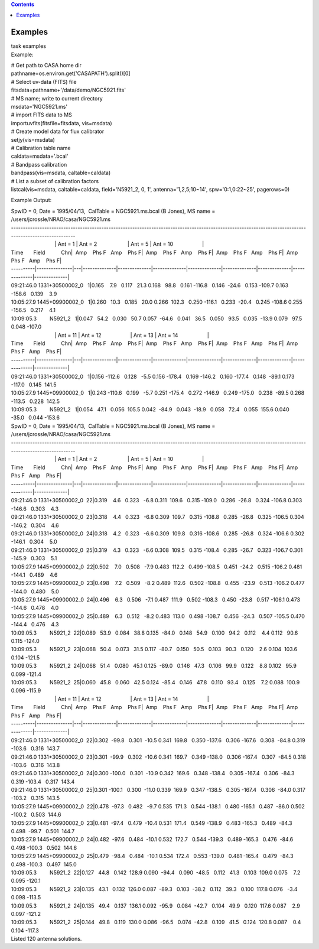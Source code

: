 .. contents::
   :depth: 3
..

.. container::
   :name: viewlet-above-content-title

Examples
========

.. container::
   :name: viewlet-below-content-title

.. container:: documentDescription description

   task examples

.. container:: section
   :name: viewlet-above-content-body

.. container:: section
   :name: content-core

   .. container::
      :name: parent-fieldname-text

      Example:

      .. container:: casa-input-box

         | # Get path to CASA home dir
         | pathname=os.environ.get('CASAPATH').split()[0]
         | # Select uv-data (FITS) file
         | fitsdata=pathname+'/data/demo/NGC5921.fits'
         | # MS name; write to current directory
         | msdata='NGC5921.ms'
         | # import FITS data to MS
         | importuvfits(fitsfile=fitsdata, vis=msdata)
         | # Create model data for flux calibrator
         | setjy(vis=msdata)
         | # Calibration table name
         | caldata=msdata+'.bcal'
         | # Bandpass calibration
         | bandpass(vis=msdata, caltable=caldata)
         | # List a subset of calibration factors
         | listcal(vis=msdata, caltable=caldata, field='N5921_2, 0, 1', 
           antenna='1,2,5;10~14', spw='0:1,0:22~25', pagerows=0)

      Example Output:

      .. container:: casa-output-box

         | SpwID = 0, Date = 1995/04/13,  CalTable = NGC5921.ms.bcal (B
           Jones), MS name =
           /users/jcrossle/NRAO/casa/NGC5921.ms                                  
            
         | -------------------------------------------------------------------------------------------------------------------------------------------------------
         |                               \| Ant = 1                    
           \| Ant = 2                     \| Ant = 5                    
           \| Ant = 10                    \|
         | Time       Field           Chn|  Amp    Phs F   Amp    Phs
           F|  Amp    Phs F   Amp    Phs F|  Amp    Phs F   Amp    Phs
           F|  Amp    Phs F   Amp    Phs F\|
         | ----------|---------------|---|--------------|--------------|--------------|--------------|--------------|--------------|--------------|--------------\|
         | 09:21:46.0 1331+30500002_0   1|0.165    7.9   0.117   21.3  
           0.168   98.8   0.161 -116.8   0.146  -24.6   0.153 -109.7  
           0.163 -158.6   0.139    3.9   
         | 10:05:27.9 1445+09900002_0   1|0.260   10.3   0.185   20.0  
           0.266  102.3   0.250 -116.1   0.233  -20.4   0.245 -108.6  
           0.255 -156.5   0.217    4.1   
         | 10:09:05.3         N5921_2   1|0.047   54.2   0.030   50.7  
           0.057  -64.6   0.041   36.5   0.050   93.5   0.035  -13.9  
           0.079   97.5   0.048 -107.0   
         |                               \| Ant = 11                   
           \| Ant = 12                    \| Ant = 13                   
           \| Ant = 14                    \|
         | Time       Field           Chn|  Amp    Phs F   Amp    Phs
           F|  Amp    Phs F   Amp    Phs F|  Amp    Phs F   Amp    Phs
           F|  Amp    Phs F   Amp    Phs F\|
         | ----------|---------------|---|--------------|--------------|--------------|--------------|--------------|--------------|--------------|--------------\|
         | 09:21:46.0 1331+30500002_0   1|0.156 -112.6   0.128   -5.5  
           0.156 -178.4   0.169 -146.2   0.160 -177.4   0.148  -89.1  
           0.173 -117.0   0.145  141.5   
         | 10:05:27.9 1445+09900002_0   1|0.243 -110.6   0.199   -5.7  
           0.251 -175.4   0.272 -146.9   0.249 -175.0   0.238  -89.5  
           0.268 -113.5   0.228  142.5   
         | 10:09:05.3         N5921_2   1|0.054   47.1   0.056  105.5  
           0.042  -84.9   0.043  -18.9   0.058   72.4   0.055  155.6  
           0.040  -35.0   0.044 -153.6  

         | SpwID = 0, Date = 1995/04/13,  CalTable = NGC5921.ms.bcal (B
           Jones), MS name =
           /users/jcrossle/NRAO/casa/NGC5921.ms                                  
            
         | -------------------------------------------------------------------------------------------------------------------------------------------------------
         |                               \| Ant = 1                    
           \| Ant = 2                     \| Ant = 5                    
           \| Ant = 10                    \|
         | Time       Field           Chn|  Amp    Phs F   Amp    Phs
           F|  Amp    Phs F   Amp    Phs F|  Amp    Phs F   Amp    Phs
           F|  Amp    Phs F   Amp    Phs F\|
         | ----------|---------------|---|--------------|--------------|--------------|--------------|--------------|--------------|--------------|--------------\|
         | 09:21:46.0 1331+30500002_0  22|0.319    4.6   0.323   -6.8  
           0.311  109.6   0.315 -109.0   0.286  -26.8   0.324 -106.8  
           0.303 -146.6   0.303    4.3   
         | 09:21:46.0 1331+30500002_0  23|0.318    4.4   0.323   -6.8  
           0.309  109.7   0.315 -108.8   0.285  -26.8   0.325 -106.5  
           0.304 -146.2   0.304    4.6   
         | 09:21:46.0 1331+30500002_0  24|0.318    4.2   0.323   -6.6  
           0.309  109.8   0.316 -108.6   0.285  -26.8   0.324 -106.6  
           0.302 -146.1   0.304    5.0   
         | 09:21:46.0 1331+30500002_0  25|0.319    4.3   0.323   -6.6  
           0.308  109.5   0.315 -108.4   0.285  -26.7   0.323 -106.7  
           0.301 -145.9   0.303    5.1   
         | 10:05:27.9 1445+09900002_0  22|0.502    7.0   0.508   -7.9  
           0.483  112.2   0.499 -108.5   0.451  -24.2   0.515 -106.2  
           0.481 -144.1   0.489    4.6   
         | 10:05:27.9 1445+09900002_0  23|0.498    7.2   0.509   -8.2  
           0.489  112.6   0.502 -108.8   0.455  -23.9   0.513 -106.2  
           0.477 -144.0   0.480    5.0   
         | 10:05:27.9 1445+09900002_0  24|0.496    6.3   0.506   -7.1  
           0.487  111.9   0.502 -108.3   0.450  -23.8   0.517 -106.1  
           0.473 -144.6   0.478    4.0   
         | 10:05:27.9 1445+09900002_0  25|0.489    6.3   0.512   -8.2  
           0.483  113.0   0.498 -108.7   0.456  -24.3   0.507 -105.5  
           0.470 -144.4   0.476    4.3   
         | 10:09:05.3         N5921_2  22|0.089   53.9   0.084   38.8  
           0.135  -84.0   0.148   54.9   0.100   94.2   0.112    4.4  
           0.112   90.6   0.115 -124.0   
         | 10:09:05.3         N5921_2  23|0.068   50.4   0.073   31.5  
           0.117  -80.7   0.150   50.5   0.103   90.3   0.120    2.6  
           0.104  103.6   0.104 -121.5   
         | 10:09:05.3         N5921_2  24|0.068   51.4   0.080   45.1  
           0.125  -89.0   0.146   47.3   0.106   99.9   0.122    8.8  
           0.102   95.9   0.099 -121.4   
         | 10:09:05.3         N5921_2  25|0.060   45.8   0.060   42.5  
           0.124  -85.4   0.146   47.8   0.110   93.4   0.125    7.2  
           0.088  100.9   0.096 -115.9  

         |                               \| Ant = 11                   
           \| Ant = 12                    \| Ant = 13                   
           \| Ant = 14                    \|
         | Time       Field           Chn|  Amp    Phs F   Amp    Phs
           F|  Amp    Phs F   Amp    Phs F|  Amp    Phs F   Amp    Phs
           F|  Amp    Phs F   Amp    Phs F\|
         | ----------|---------------|---|--------------|--------------|--------------|--------------|--------------|--------------|--------------|--------------\|
         | 09:21:46.0 1331+30500002_0  22|0.302  -99.8   0.301  -10.5  
           0.341  169.8   0.350 -137.6   0.306 -167.6   0.308  -84.8  
           0.319 -103.6   0.316  143.7   
         | 09:21:46.0 1331+30500002_0  23|0.301  -99.9   0.302  -10.6  
           0.341  169.7   0.349 -138.0   0.306 -167.4   0.307  -84.5  
           0.318 -103.6   0.316  143.8   
         | 09:21:46.0 1331+30500002_0  24|0.300 -100.0   0.301  -10.9  
           0.342  169.6   0.348 -138.4   0.305 -167.4   0.306  -84.3  
           0.319 -103.4   0.317  143.4   
         | 09:21:46.0 1331+30500002_0  25|0.301 -100.1   0.300  -11.0  
           0.339  169.9   0.347 -138.5   0.305 -167.4   0.306  -84.0  
           0.317 -103.2   0.315  143.5   
         | 10:05:27.9 1445+09900002_0  22|0.478  -97.3   0.482   -9.7  
           0.535  171.3   0.544 -138.1   0.480 -165.1   0.487  -86.0  
           0.502 -100.2   0.503  144.6   
         | 10:05:27.9 1445+09900002_0  23|0.481  -97.4   0.479  -10.4  
           0.531  171.4   0.549 -138.9   0.483 -165.3   0.489  -84.3  
           0.498  -99.7   0.501  144.7   
         | 10:05:27.9 1445+09900002_0  24|0.482  -97.6   0.484  -10.1  
           0.532  172.7   0.544 -139.3   0.489 -165.3   0.476  -84.6  
           0.498 -100.3   0.502  144.6   
         | 10:05:27.9 1445+09900002_0  25|0.479  -98.4   0.484  -10.1  
           0.534  172.4   0.553 -139.0   0.481 -165.4   0.479  -84.3  
           0.498 -100.3   0.497  145.0   
         | 10:09:05.3         N5921_2  22|0.127   44.8   0.142  128.9  
           0.090  -94.4   0.090  -48.5   0.112   41.3   0.103  109.0  
           0.075    7.2   0.095 -120.1   
         | 10:09:05.3         N5921_2  23|0.135   43.1   0.132  126.0  
           0.087  -89.3   0.103  -38.2   0.112   39.3   0.100  117.8  
           0.076   -3.4   0.098 -113.5   
         | 10:09:05.3         N5921_2  24|0.135   49.4   0.137  136.1  
           0.092  -95.9   0.084  -42.7   0.104   49.9   0.120  117.6  
           0.087    2.9   0.097 -121.2   
         | 10:09:05.3         N5921_2  25|0.144   49.8   0.119  130.0  
           0.086  -96.5   0.074  -42.8   0.109   41.5   0.124  120.8  
           0.087    0.4   0.104 -117.3   
         | Listed 120 antenna solutions.

.. container:: section
   :name: viewlet-below-content-body
